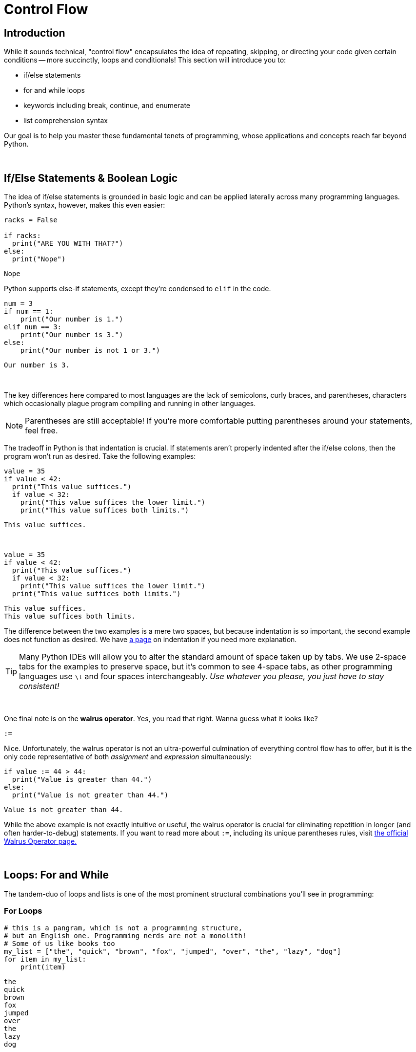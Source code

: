 = Control Flow

== Introduction
While it sounds technical, "control flow" encapsulates the idea of repeating, skipping, or directing your code given certain conditions -- more succinctly, loops and conditionals! This section will introduce you to:

* if/else statements
* for and while loops
* keywords including break, continue, and enumerate
* list comprehension syntax

Our goal is to help you master these fundamental tenets of programming, whose applications and concepts reach far beyond Python.

{sp}+

== If/Else Statements & Boolean Logic

The idea of if/else statements is grounded in basic logic and can be applied laterally across many programming languages. Python's syntax, however, makes this even easier: 

[source,python]
----
racks = False

if racks:
  print("ARE YOU WITH THAT?")
else:
  print("Nope")
----

----
Nope
----

Python supports else-if statements, except they're condensed to `elif` in the code.

[source,python]
----
num = 3
if num == 1: 
    print("Our number is 1.")
elif num == 3: 
    print("Our number is 3.")
else: 
    print("Our number is not 1 or 3.")
----

----
Our number is 3.
----

{sp}+

The key differences here compared to most languages are the lack of semicolons, curly braces, and parentheses, characters which occasionally plague program compiling and running in other languages.

[NOTE]
====
Parentheses are still acceptable! If you're more comfortable putting parentheses around your statements, feel free.
====

The tradeoff in Python is that indentation is crucial. If statements aren't properly indented after the if/else colons, then the program won't run as desired. Take the following examples: 

[source,python]
----
value = 35
if value < 42: 
  print("This value suffices.")
  if value < 32: 
    print("This value suffices the lower limit.")
    print("This value suffices both limits.")
----

----
This value suffices.
----

{sp}+

[source,python]
----
value = 35
if value < 42: 
  print("This value suffices.")
  if value < 32: 
    print("This value suffices the lower limit.")
  print("This value suffices both limits.")
----

----
This value suffices.
This value suffices both limits.
----

The difference between the two examples is a mere two spaces, but because indentation is so important, the second example does not function as desired. We have xref:indentation.adoc[a page] on indentation if you need more explanation.

[TIP]
====
Many Python IDEs will allow you to alter the standard amount of space taken up by tabs. We use 2-space tabs for the examples to preserve space, but it's common to see 4-space tabs, as other programming languages use `\t` and four spaces interchangeably. _Use whatever you please, you just have to stay consistent!_
====

{sp}+

One final note is on the *walrus operator*. Yes, you read that right. Wanna guess what it looks like?

`:=`

Nice. Unfortunately, the walrus operator is not an ultra-powerful culmination of everything control flow has to offer, but it is the only code representative of both _assignment_ and _expression_ simultaneously: 

[source,python]
----
if value := 44 > 44:
  print("Value is greater than 44.")
else:
  print("Value is not greater than 44.")
----

----
Value is not greater than 44.
----

While the above example is not exactly intuitive or useful, the walrus operator is crucial for eliminating repetition in longer (and often harder-to-debug) statements. If you want to read more about `:=`, including its unique parentheses rules, visit https://realpython.com/python-walrus-operator/[the official Walrus Operator page.]

{sp}+

== Loops: For and While

The tandem-duo of loops and lists is one of the most prominent structural combinations you'll see in programming: 

=== For Loops

[source,python]
----
# this is a pangram, which is not a programming structure,
# but an English one. Programming nerds are not a monolith!
# Some of us like books too
my_list = ["the", "quick", "brown", "fox", "jumped", "over", "the", "lazy", "dog"]
for item in my_list:
    print(item)
----

----
the
quick
brown
fox
jumped
over
the
lazy
dog
----

{sp}+

The underlying structure of a for loop is important: 

* `for` and `in` are keywords; they assert "*for* every element *in* this list, do some action," which is exactly what Python does. 
* `item` is a variable that you call within the loop, and it will change depending on the situation: looping through a list of Strings? `item` can use String functions. Looping through a list of integers? Smack some mathematical operations on `item`. Call the variable whatever you like, as long as your reference to it is consistent, the name does not matter.
* `my_list` (or whatever you have at the end of the statement) is an *iterable*, or something you can iterate/loop through. The existence of iterables as a blanket term for lists, dictionaries, etc. reinforces the compatibility of loops with data structures. Iterables will return `True` when tested using `iter(element)` if you're unsure of a variable's compatibility with loops.

[NOTE]
====
Python does _not_ have a "for-each" loop like some object-oriented languages; however, the standard for loop operates much more like a for-each loop than an object-oriented for loop. 
====

You will probably run across iterables containing iterables -- lists of tuples, tuples of tuples, lists of lists, etc. Python's for loops can cover these cases as well, as seen in this example using xref:printing-and-f-strings.adoc[formatting strings.]

[source,python]
----
tuple_of_tuples = (("first", 1), ("second", 2), ("third", 3))

for my_string, my_value in tuple_of_tuples:
    print(f'my_string: {my_string}, my_value: {my_value}')
----

----
my_string: first, my_value: 1
my_string: second, my_value: 2
my_string: third, my_value: 3
----

{sp}+

=== While Loops

The basis of while loops is iterating through some code _while_ a statement is true or false. As such, something needs to happen within the loop to change the truth of whatever statement you provide. For example: 

[source,python]
----
condition = True
while condition:
    print("I am a fairly useless while loop.")
    condition = False

----

----
I am a fairly useless while loop.
----

The appeal of while loops comes from not knowing how many iterations will be done. For loops, in isolation, will generally run for the length of the iterable. In a situation where you want a program to run until an exception occurs, but you don't know when an exception will occur, while loops are a better option.

{sp}+

=== Nesting

Nesting is a very common aspect of loops and conditionals where statements are included at lower levels to create increasingly specific loops and if/else statements. Leap years, for example, generally happen every four years. However, they do not occur at the turn of the century _unless_ that year is divisible by 400 (1900 was not a leap year, while 2000 was). We can demonstrate this logic by using a loop: 

[source,python]
----
year = 1968

if year % 4 == 0:
    if year % 100 == 0:
        if year % 400 == 0:
            print("{year} is a leap year.")
        else:
            print("{year} is not a leap year.")
    else:
        print("{year} is a leap year.")
else:
    print("{year} is not a leap year.")
----

----
1968 is not a leap year.
----

{sp}+

=== `enumerate`

Unfortunately, the need for indices while using loops still arises occasionally, and the for-each structure of Python's for loops fails to account for this. Luckily, `enumerate` can help: 

[source,python]
----
my_list = ["the", "quick", "brown", "fox", "jumped", "over", "the", "lazy", "dog"]
for idx, val in enumerate(my_list):
    print(f'The index of {val} is {idx}.')
----

----
The index of the is 0.
The index of quick is 1.
The index of brown is 2.
The index of fox is 3.
The index of jumped is 4.
The index of over is 5.
The index of the is 6.
The index of lazy is 7.
The index of dog is 8.
----

One parameter of `enumerate` is `start =`, with the default being zero. You can change this to suit your needs: 

[source,python]
----
my_list = ["the", "quick", "brown", "fox", "jumped", "over", "the", "lazy", "dog"]
for idx, val in enumerate(my_list, start = 1):
    print(f'{val} is word #{idx} in the sentence.')
----

----
the is word #1 in the sentence.
quick is word #2 in the sentence.
brown is word #3 in the sentence.
fox is word #4 in the sentence.
jumped is word #5 in the sentence.
over is word #6 in the sentence.
the is word #7 in the sentence.
lazy is word #8 in the sentence.
dog is word #9 in the sentence.
----

{sp}+

=== `break`

This keyword will break us out of whatever loop we're currently in -- sometimes, variable names _are_ intuitive.

Two things of note here: 

. `break` does not do anything with if/else statements. Your code will not run if you try and break out of an if/else statement.
. If `break` is nested, it only discontinues the current loop, _not_ all of the parent loops.

While we can't demonstrate code that doesn't run to verify #1, the following example verifies #2.

[source,python]
----
letters = ['a', 'b', 'c', 'd', 'e']
nums = [1, 2, 3, 4, 5]
for letter in letters:
    print(letter)
    for num in nums:
        print(num)
        break
----

----
a
1
b
1
c
1
d
1
e
1
----

`break` is useful for enhancing the functionality of loops, as we can break out of a loop if we reach a certain condition.

{sp}+

=== `continue`

This is the keyword counterpart to `break`; if you want to account for a conditional and continue as normal, you use `continue` instead of `break`.

[source,python]
----
my_list = (1,2,'a',3,4,'b',5)
count = 0
for i in my_list:
    if type(i) == str:
        continue
    count += 1

print(count)
----

----
5
----

`continue` and `break` are both very useful in catching exceptions, both in the literal and programming contexts.

{sp}+

== List Comprehension

Our last section on control flow focuses on a specific, loop-list integration called list comprehension. Like the walrus operator (except more common), list comprehension aims to condense code. We'll show two equivalent bits of code, each with the following output: 

----
[1, 4, 9, 16, 25]
----

[source,python]
----
my_list = [1,2,3,4,5]
my_squares = [i**2 for i in my_list]
print(my_squares)
----

[source,python]
----
my_list = [1,2,3,4,5]
my_squares = []
for i in my_list:
    my_squares.append(i**2)
print(my_squares)
----

Additionally, you can add simple if-statements to your list comprehension statements: 

[source,python]
----
my_list = [1,2,3,4,5]
my_odds = [v for v in my_list if v % 2 == 1]
print(my_odds)
----

----
[1, 3, 5]
----

{sp}+

A similar process can be done for tuples, though it's generally more complicated and returns objects called generators instead of a new tuple. You can read about it https://www.geeksforgeeks.org/generators-in-python/[here] if you'd like, but for the most part, you won't be using tuple comprehension.

Dictionaries, on the other hand, _do_ work with list comprehension: 

[source,python]
----
my_dict = {"first": 1, "second": 2, "third": 3}
my_squares = {key:value**2 for key, value in my_dict.items()}
print(my_squares)
----

----
{'first': 1, 'second': 4, 'third': 9}
----

{sp}+

You can use list comprehension on complex nested lists, though the code will look similarly complicated. Once again, we give the output for two equivalent blocks of code: 

----
[1, 3, 5, 1, 3, 1, 3, 5, 7, 1, 3, 5, 7, 9]
----

[source,python]
----
my_list = [[1,2,3,4,5], [1,2,3], [1,2,3,4,5,6,7,8], [1,2,3,4,5,6,7,8,9]]
my_odds = [number for a_list in my_list for number in a_list if number % 2 == 1]
print(my_odds)
----

[source,python]
----
my_list = [[1,2,3,4,5], [1,2,3], [1,2,3,4,5,6,7,8], [1,2,3,4,5,6,7,8,9]]
my_odds = []
for li in my_list:
    for number in li:
        if number % 2 == 1:
            my_odds.append(number)
        
print(my_odds)
----

You won't get any brownie points for using list comprehension in place of nested loops -- so which one is easier to read? Consensus would probably land with the nested loops.

[IMPORTANT]
====
*Shorter code != better code*. Code that is _clearer_ without sacrificing runtime is always better than a shorter, uglier, more opaque counterpart.
====
